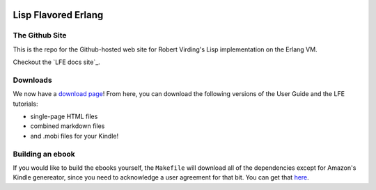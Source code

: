 .. image:: https://github.com/lfe/docs/raw/master/images/logos/LispFlavoredErlang-tiny.png

Lisp Flavored Erlang
====================


The Github Site
---------------

This is the repo for the Github-hosted web site for Robert Virding's Lisp
implementation on the Erlang VM.

Checkout the `LFE docs site`_.


Downloads
---------

We now have a `download page`_! From here, you can download the following
versions of the User Guide and the LFE tutorials:

* single-page HTML files

* combined markdown files

* and .mobi files for your Kindle!


Building an ebook
-----------------

If you would like to build the ebooks yourself, the ``Makefile`` will download
all of the dependencies except for Amazon's Kindle genereator, since you need
to acknowledge a user agreement for that bit. You can get that `here`_.


.. links
.. _LFE web site: http://docs.lfe.io/
.. _download page: https://github.com/lfe/docs/tree/master/downloads
.. _here: http://www.amazon.com/gp/feature.html?ie=UTF8&docId=1000765211
